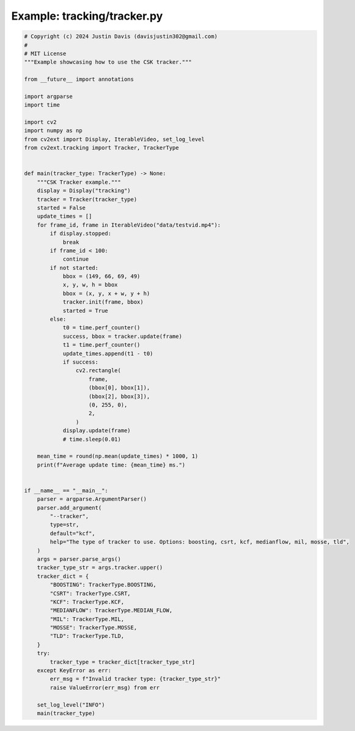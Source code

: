 .. _examples_tracking/tracker:

Example: tracking/tracker.py
============================

.. code-block:: python

	# Copyright (c) 2024 Justin Davis (davisjustin302@gmail.com)
	#
	# MIT License
	"""Example showcasing how to use the CSK tracker."""
	
	from __future__ import annotations
	
	import argparse
	import time
	
	import cv2
	import numpy as np
	from cv2ext import Display, IterableVideo, set_log_level
	from cv2ext.tracking import Tracker, TrackerType
	
	
	def main(tracker_type: TrackerType) -> None:
	    """CSK Tracker example."""
	    display = Display("tracking")
	    tracker = Tracker(tracker_type)
	    started = False
	    update_times = []
	    for frame_id, frame in IterableVideo("data/testvid.mp4"):
	        if display.stopped:
	            break
	        if frame_id < 100:
	            continue
	        if not started:
	            bbox = (149, 66, 69, 49)
	            x, y, w, h = bbox
	            bbox = (x, y, x + w, y + h)
	            tracker.init(frame, bbox)
	            started = True
	        else:
	            t0 = time.perf_counter()
	            success, bbox = tracker.update(frame)
	            t1 = time.perf_counter()
	            update_times.append(t1 - t0)
	            if success:
	                cv2.rectangle(
	                    frame,
	                    (bbox[0], bbox[1]),
	                    (bbox[2], bbox[3]),
	                    (0, 255, 0),
	                    2,
	                )
	            display.update(frame)
	            # time.sleep(0.01)
	
	    mean_time = round(np.mean(update_times) * 1000, 1)
	    print(f"Average update time: {mean_time} ms.")
	
	
	if __name__ == "__main__":
	    parser = argparse.ArgumentParser()
	    parser.add_argument(
	        "--tracker",
	        type=str,
	        default="kcf",
	        help="The type of tracker to use. Options: boosting, csrt, kcf, medianflow, mil, mosse, tld",
	    )
	    args = parser.parse_args()
	    tracker_type_str = args.tracker.upper()
	    tracker_dict = {
	        "BOOSTING": TrackerType.BOOSTING,
	        "CSRT": TrackerType.CSRT,
	        "KCF": TrackerType.KCF,
	        "MEDIANFLOW": TrackerType.MEDIAN_FLOW,
	        "MIL": TrackerType.MIL,
	        "MOSSE": TrackerType.MOSSE,
	        "TLD": TrackerType.TLD,
	    }
	    try:
	        tracker_type = tracker_dict[tracker_type_str]
	    except KeyError as err:
	        err_msg = f"Invalid tracker type: {tracker_type_str}"
	        raise ValueError(err_msg) from err
	
	    set_log_level("INFO")
	    main(tracker_type)

